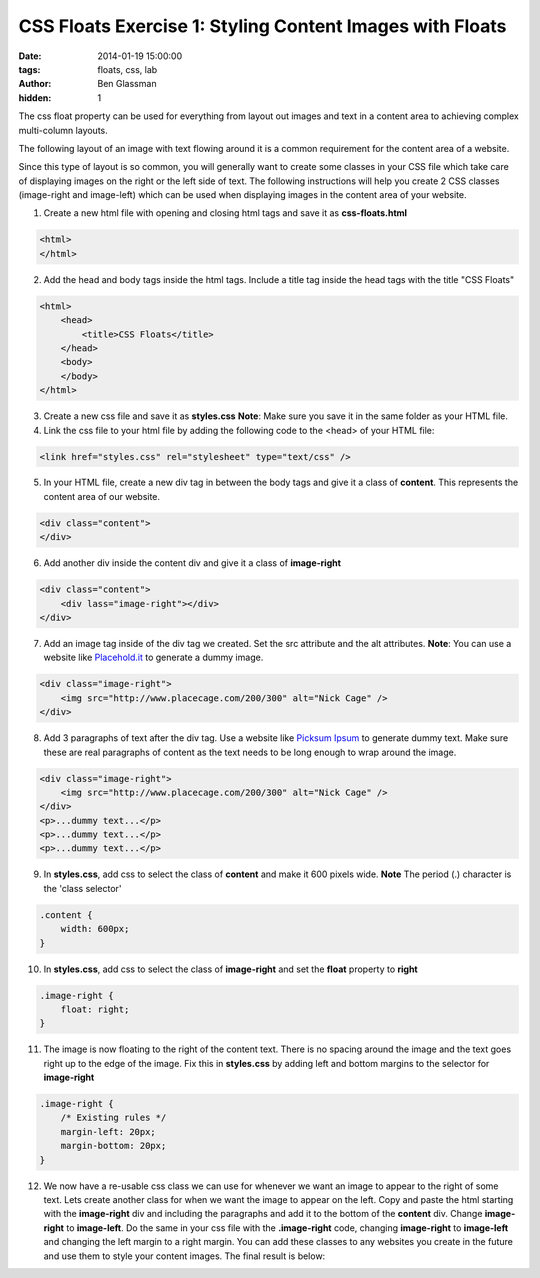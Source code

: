 CSS Floats Exercise 1: Styling Content Images with Floats
#########################################################

:date: 2014-01-19 15:00:00
:tags: floats, css, lab
:author: Ben Glassman
:hidden: 1

The css float property can be used for everything from layout out images and text
in a content area to achieving complex multi-column layouts.

The following layout of an image with text flowing around it is a common requirement
for the content area of a website.

.. raw:: html

    <p data-height="665" data-theme-id="0" data-slug-hash="fkilx" data-default-tab="result" class='codepen'>See the Pen <a href='http://codepen.io/benglass/pen/fkilx'>fkilx</a> by Ben Glassman (<a href='http://codepen.io/benglass'>@benglass</a>) on <a href='http://codepen.io'>CodePen</a>.</p>

Since this type of layout is so common, you will generally want to create some classes in your CSS file which
take care of displaying images on the right or the left side of text. The following instructions will
help you create 2 CSS classes (image-right and image-left) which can be used when displaying images in the content
area of your website.

1. Create a new html file with opening and closing html tags and save it as **css-floats.html**

.. code-block:: html

    <html>
    </html>

2. Add the head and body tags inside the html tags. Include a title tag inside the head tags with the title "CSS Floats"

.. code-block:: html

    <html>
        <head>
            <title>CSS Floats</title>
        </head>
        <body>
        </body>
    </html>

3. Create a new css file and save it as **styles.css**
   **Note**: Make sure you save it in the same folder as your HTML file.

4. Link the css file to your html file by adding the following code to the <head> of your HTML file:

.. code-block:: html

    <link href="styles.css" rel="stylesheet" type="text/css" />

5. In your HTML file, create a new div tag in between the body tags and give it a class of **content**.
   This represents the content area of our website.

.. code-block:: html

    <div class="content">
    </div>

6. Add another div inside the content div and give it a class of **image-right**

.. code-block:: html

    <div class="content">
        <div lass="image-right"></div>
    </div>

7. Add an image tag inside of the div tag we created. Set the src attribute and the alt attributes.
   **Note**: You can use a website like `Placehold.it <http://placehold.it>`_ to generate a dummy image.
   
.. code-block:: html

    <div class="image-right">
        <img src="http://www.placecage.com/200/300" alt="Nick Cage" />
    </div>

8. Add 3 paragraphs of text after the div tag. Use a website like `Picksum Ipsum <http://www.picksumipsum.co.uk/>`_ to generate dummy text. Make sure these are real paragraphs of content as the text needs to be long enough to wrap around the image.

.. code-block:: html

    <div class="image-right">
        <img src="http://www.placecage.com/200/300" alt="Nick Cage" />
    </div>
    <p>...dummy text...</p>
    <p>...dummy text...</p>
    <p>...dummy text...</p>

9. In **styles.css**, add css to select the class of **content** and make it 600 pixels wide.
   **Note** The period (.) character is the 'class selector'

.. code-block:: css

    .content {
        width: 600px;
    }

10. In **styles.css**, add css to select the class of **image-right** and set the **float** property to **right**

.. code-block:: css

    .image-right {
        float: right;
    }

11. The image is now floating to the right of the content text. There is no spacing around the image
    and the text goes right up to the edge of the image. Fix this in **styles.css** by adding left and
    bottom margins to the selector for **image-right**

.. code-block:: css

    .image-right {
        /* Existing rules */
        margin-left: 20px;
        margin-bottom: 20px;
    }

12. We now have a re-usable css class we can use for whenever we want an image to appear to the right of some text.
    Lets create another class for when we want the image to appear on the left.
    Copy and paste the html starting with the **image-right** div and including the paragraphs and add it 
    to the bottom of the **content** div. Change **image-right** to **image-left**.
    Do the same in your css file with the **.image-right** code, changing **image-right** to **image-left** 
    and changing the left margin to a right margin. You can add these classes to any websites you create
    in the future and use them to style your content images. The final result is below:

.. raw:: html

    <p data-height="508" data-theme-id="0" data-slug-hash="KbdvI" data-default-tab="result" class='codepen'>See the Pen <a href='http://codepen.io/benglass/pen/KbdvI'>KbdvI</a> by Ben Glassman (<a href='http://codepen.io/benglass'>@benglass</a>) on <a href='http://codepen.io'>CodePen</a>.</p>
